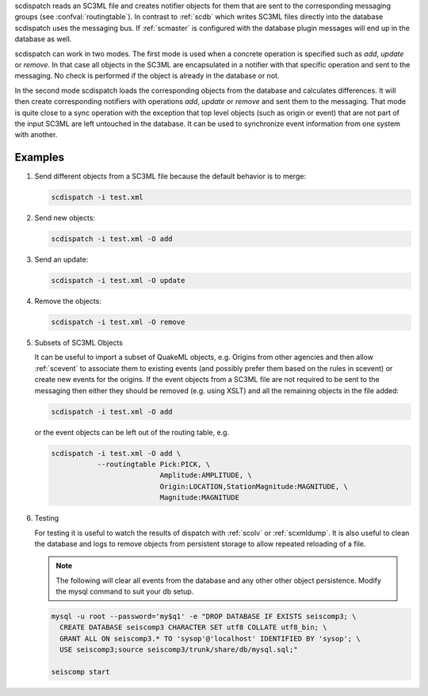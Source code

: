 scdispatch reads an SC3ML file and creates notifier objects for them that
are sent to the corresponding messaging groups (see :confval:`routingtable`).
In contrast to :ref:`scdb` which writes SC3ML files directly into the database
scdispatch uses the messaging bus. If :ref:`scmaster` is configured with
the database plugin messages will end up in the database as well.

scdispatch can work in two modes. The first mode is used when a concrete
operation is specified such as *add*, *update* or *remove*. In that case all
objects in the SC3ML are encapsulated in a notifier with that specific operation
and sent to the messaging. No check is performed if the object is already in
the database or not.

In the second mode scdispatch loads the corresponding objects from the database
and calculates differences. It will then create corresponding notifiers with
operations *add*, *update* or *remove* and sent them to the messaging. That mode
is quite close to a sync operation with the exception that top level objects
(such as origin or event) that are not part of the input SC3ML are left untouched
in the database. It can be used to synchronize event information from one system
with another.

Examples
========

#. Send different objects from a SC3ML file because the default behavior is to merge:

   .. code-block:: sh

      scdispatch -i test.xml

#. Send new objects:

   .. code-block:: sh

      scdispatch -i test.xml -O add

#. Send an update:

   .. code-block:: sh

      scdispatch -i test.xml -O update


#. Remove the objects:

   .. code-block:: sh

      scdispatch -i test.xml -O remove


#. Subsets of SC3ML Objects

   It can be useful to import a subset of QuakeML objects, e.g. Origins from other
   agencies and then allow :ref:`scevent` to associate them to existing
   events (and possibly prefer them based on the rules in scevent) or create new
   events for the origins. If the event objects from a SC3ML file are not required
   to be sent to the messaging then either they should be removed (e.g. using XSLT)
   and all the remaining objects in the file added:

   .. code-block:: sh

      scdispatch -i test.xml -O add

   or the event objects can be left out of the routing table, e.g.

   .. code-block:: sh

      scdispatch -i test.xml -O add \
                 --routingtable Pick:PICK, \
                                Amplitude:AMPLITUDE, \
                                Origin:LOCATION,StationMagnitude:MAGNITUDE, \
                                Magnitude:MAGNITUDE


#. Testing

   For testing it is useful to watch the results of dispatch with :ref:`scolv` or
   :ref:`scxmldump`. It is also useful to clean the database and logs to remove
   objects from persistent storage to allow repeated reloading of a file.

   .. note:: The following will clear all events from the database and any other
      other object persistence. Modify the mysql command to suit your db setup.

   .. code-block:: sh

      mysql -u root --password='my$q1' -e "DROP DATABASE IF EXISTS seiscomp3; \
        CREATE DATABASE seiscomp3 CHARACTER SET utf8 COLLATE utf8_bin; \
        GRANT ALL ON seiscomp3.* TO 'sysop'@'localhost' IDENTIFIED BY 'sysop'; \
        USE seiscomp3;source seiscomp3/trunk/share/db/mysql.sql;"

      seiscomp start
